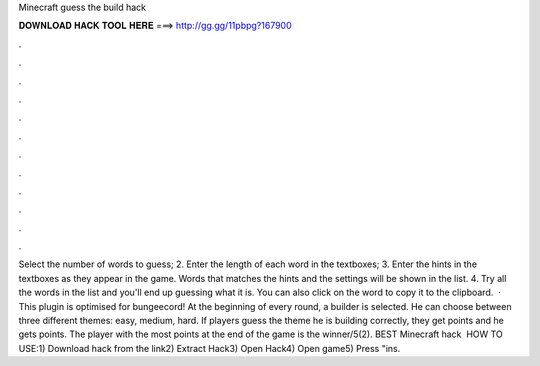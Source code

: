 Minecraft guess the build hack

𝐃𝐎𝐖𝐍𝐋𝐎𝐀𝐃 𝐇𝐀𝐂𝐊 𝐓𝐎𝐎𝐋 𝐇𝐄𝐑𝐄 ===> http://gg.gg/11pbpg?167900

.

.

.

.

.

.

.

.

.

.

.

.

Select the number of words to guess; 2. Enter the length of each word in the textboxes; 3. Enter the hints in the textboxes as they appear in the game. Words that matches the hints and the settings will be shown in the list. 4. Try all the words in the list and you'll end up guessing what it is. You can also click on the word to copy it to the clipboard.  · This plugin is optimised for bungeecord! At the beginning of every round, a builder is selected. He can choose between three different themes: easy, medium, hard. If players guess the theme he is building correctly, they get points and he gets points. The player with the most points at the end of the game is the winner/5(2). BEST Minecraft hack ️  HOW TO USE:1) Download hack from the link2) Extract Hack3) Open Hack4) Open game5) Press "ins.